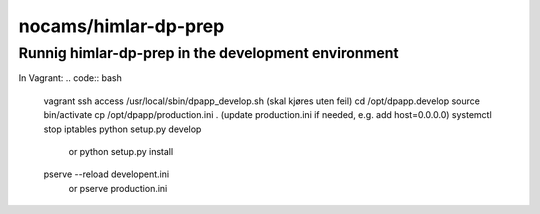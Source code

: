 =====================
nocams/himlar-dp-prep
=====================

Runnig himlar-dp-prep in the development environment
----------------------------------------------------

In Vagrant:
.. code:: bash

    vagrant ssh access
    /usr/local/sbin/dpapp_develop.sh
    (skal kjøres uten feil)
    cd /opt/dpapp.develop
    source bin/activate
    cp /opt/dpapp/production.ini .
    (update production.ini if needed, e.g. add host=0.0.0.0)
    systemctl stop iptables
    python setup.py develop 
        or python setup.py install
    pserve --reload developent.ini 
        or pserve production.ini
